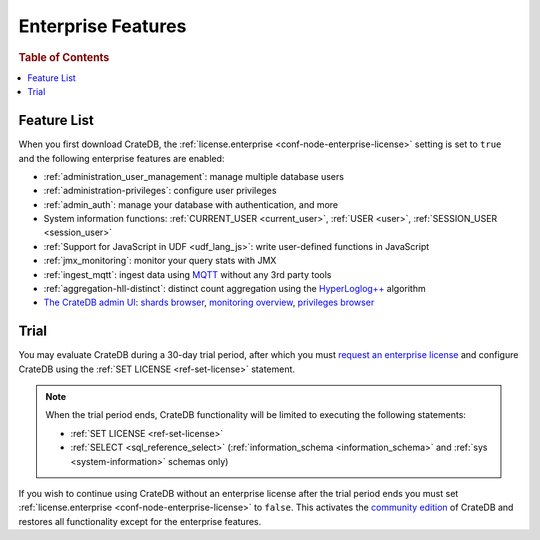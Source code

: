 .. _enterprise_features:

===================
Enterprise Features
===================

.. rubric:: Table of Contents

.. contents::
   :local:

Feature List
============

When you first download CrateDB, the :ref:`license.enterprise
<conf-node-enterprise-license>` setting is set to ``true`` and the following
enterprise features are enabled:

- :ref:`administration_user_management`: manage multiple database users
- :ref:`administration-privileges`: configure user privileges
- :ref:`admin_auth`: manage your database with authentication, and
  more
- System information functions: :ref:`CURRENT_USER <current_user>`,
  :ref:`USER <user>`, :ref:`SESSION_USER <session_user>`
- :ref:`Support for JavaScript in UDF <udf_lang_js>`: write user-defined
  functions in JavaScript
- :ref:`jmx_monitoring`: monitor your query stats with JMX
- :ref:`ingest_mqtt`: ingest data using MQTT_ without any 3rd party tools
- :ref:`aggregation-hll-distinct`: distinct count aggregation using the
  `HyperLoglog++`_ algorithm
- `The CrateDB admin UI`_: `shards browser`_, `monitoring overview`_,
  `privileges browser`_

.. _enterprise_trial:

Trial
=====

You may evaluate CrateDB during a 30-day trial period, after which you must
`request an enterprise license`_ and configure CrateDB using the :ref:`SET
LICENSE <ref-set-license>` statement.

.. NOTE::

    When the trial period ends, CrateDB functionality will be limited to
    executing the following statements:

    - :ref:`SET LICENSE <ref-set-license>`

    - :ref:`SELECT <sql_reference_select>` (:ref:`information_schema
      <information_schema>` and :ref:`sys <system-information>` schemas only)

If you wish to continue using CrateDB without an enterprise license after the
trial period ends you must set :ref:`license.enterprise
<conf-node-enterprise-license>` to ``false``. This activates the `community
edition`_ of CrateDB and restores all functionality except for the enterprise
features.

.. _community Edition: https://crate.io/products/cratedb-editions/
.. _enterprise license: https://crate.io/products/cratedb-editions/
.. _HyperLogLog++: https://research.google.com/pubs/pub40671.html
.. _monitoring overview: https://crate.io/docs/clients/admin-ui/en/latest/monitoring.html
.. _MQTT: http://mqtt.org/
.. _privileges browser: https://crate.io/docs/clients/admin-ui/en/latest/privileges.html
.. _request an enterprise license: https://crate.io/pricing/#contactsales
.. _shards browser: https://crate.io/docs/clients/admin-ui/en/latest/shards.html#shards
.. _The CrateDB admin UI: https://crate.io/docs/clients/admin-ui/en/latest/index.html
